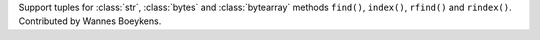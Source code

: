 Support tuples for :class:`str`, :class:`bytes` and :class:`bytearray` methods ``find()``, ``index()``, ``rfind()`` and ``rindex()``.
Contributed by Wannes Boeykens.
